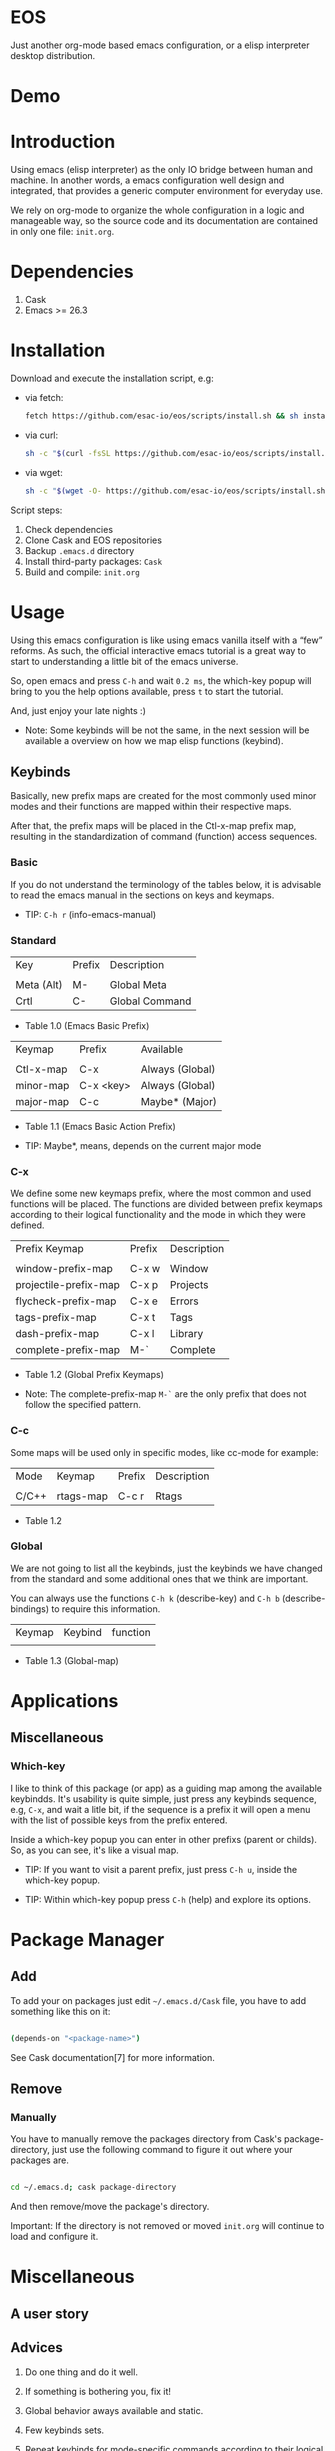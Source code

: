 * EOS

  Just another org-mode based emacs configuration,
  or a elisp interpreter desktop distribution.

* Demo
  # ** TODO Add demo link
  # ** TODO Add screen-shot
* Introduction

  Using emacs (elisp interpreter) as the only IO bridge
  between human and machine. In another words, a emacs configuration
  well design and integrated, that provides a generic
  computer environment for everyday use.

  We rely on org-mode to organize the whole configuration in a logic and
  manageable way, so the source code and its documentation are contained
  in only one file: ~init.org~.

  # ** TODO List resumed features

* Dependencies

  1. Cask
  2. Emacs >= 26.3

* Installation

  Download and execute the installation script, e.g:

   - via fetch:

     #+BEGIN_SRC sh
     fetch https://github.com/esac-io/eos/scripts/install.sh && sh install.sh
     #+END_SRC

   - via curl:

     #+BEGIN_SRC sh
     sh -c "$(curl -fsSL https://github.com/esac-io/eos/scripts/install.sh)"
     #+END_SRC

   - via wget:

     #+BEGIN_SRC sh
     sh -c "$(wget -O- https://github.com/esac-io/eos/scripts/install.sh)"
     #+END_SRC

   Script steps:

   1) Check dependencies
   2) Clone Cask and EOS repositories
   3) Backup ~.emacs.d~ directory
   4) Install third-party packages: ~Cask~
   5) Build and compile: ~init.org~

* Usage

  Using this emacs configuration is like using emacs vanilla itself
  with a “few” reforms.  As such, the official interactive emacs
  tutorial is a great way to start to understanding a little
  bit of the emacs universe.

  So, open emacs and press =C-h= and wait =0.2 ms=, the which-key
  popup will bring to you the help options available,
  press =t= to start the tutorial.

  And, just enjoy your late nights :)

  - Note: Some keybinds will be not the same, in the next session
    will be available a overview on how we map elisp functions (keybind).

** Keybinds

   Basically, new prefix maps are created for the most commonly
   used minor modes and their functions are mapped within
   their respective maps.

   After that, the prefix maps will be placed in the Ctl-x-map prefix
   map, resulting in the standardization of command
   (function) access sequences.

*** Basic

    If you do not understand the terminology of the tables below,
    it is advisable to read the emacs manual in the sections on
    keys and keymaps.

    - TIP: =C-h r= (info-emacs-manual)

*** Standard

    | Key        | Prefix | Description    |
    |            |        |                |
    | Meta (Alt) | M-     | Global Meta    |
    | Crtl       | C-     | Global Command |
    - Table 1.0 (Emacs Basic Prefix)

    | Keymap    | Prefix    | Available       |
    |           |           |                 |
    | Ctl-x-map | C-x       | Always (Global) |
    | minor-map | C-x <key> | Always (Global) |
    | major-map | C-c       | Maybe* (Major)  |
    - Table 1.1 (Emacs Basic Action Prefix)

    - TIP: Maybe*, means, depends on the current major mode

*** C-x

    We define some new keymaps prefix, where the most
    common and used functions will be placed.
    The functions are divided between prefix keymaps
    according to their logical functionality and the mode in
    which they were defined.

    | Prefix Keymap         | Prefix | Description |
    |                       |        |             |
    | window-prefix-map     | C-x w  | Window      |
    | projectile-prefix-map | C-x p  | Projects    |
    | flycheck-prefix-map   | C-x e  | Errors      |
    | tags-prefix-map       | C-x t  | Tags        |
    | dash-prefix-map       | C-x l  | Library     |
    | complete-prefix-map   | M-`    | Complete    |

    - Table 1.2 (Global Prefix Keymaps)

    - Note: The complete-prefix-map =M-`= are the only
      prefix that does not follow the specified pattern.

*** C-c

    Some maps will be used only in specific modes,
    like cc-mode for example:

    | Mode  | Keymap    | Prefix | Description |
    |       |           |        |             |
    | C/C++ | rtags-map | C-c r  | Rtags       |

    - Table 1.2

*** Global

    We are not going to list all the keybinds, just the keybinds we
    have changed from the standard and some additional ones that we
    think are important.

    You can always use the functions =C-h k= (describe-key) and
    =C-h b= (describe-bindings) to require this information.

# **** TODO: Table!

     | Keymap | Keybind | function |
     |        |         |          |
     - Table 1.3 (Global-map)

* Applications
  # ** TODO List and summarize apps
  # ** TODO Short by app classification
** Miscellaneous
*** Which-key

    I like to think of this package (or app) as a guiding map among
    the available keybindds. It's usability is quite simple,
    just press any keybinds sequence, e.g, =C-x=,
    and wait a litle bit, if the sequence is a prefix
    it will open a menu with the list of possible keys from
    the prefix entered.

    Inside a which-key popup you can enter in other
    prefixs (parent or childs). So, as you can see, it's like
    a visual map.

    - TIP: If you want to visit a parent prefix, just press =C-h u=,
      inside the which-key popup.

    - TIP: Within which-key popup press =C-h= (help) and explore its
      options.

* Package Manager
** Add

   To add your on packages just edit =~/.emacs.d/Cask= file,
   you have to add something like this on it:

   #+BEGIN_SRC sh

   (depends-on "<package-name>")

   #+END_SRC

   See Cask documentation[7] for more information.

** Remove
*** Manually

    You have to manually remove the packages directory from
    Cask's package-directory, just use the following command
    to figure it out where your packages are.

    #+BEGIN_SRC sh

    cd ~/.emacs.d; cask package-directory

    #+END_SRC

    And then remove/move the package's directory.

    Important: If the directory is not removed or moved
    ~init.org~ will continue to load and configure it.

* Miscellaneous
** A user story
** Advices

   1. Do one thing and do it well.
   2. If something is bothering you, fix it!
   3. Global behavior aways available and static.
   4. Few keybinds sets.

   5. Repeat keybinds for mode-specific commands
      according to their logical classification.

   6. Use popup menus, action-remember-action cycle.

   7. Use the same action flow logic, for the same class of commands.
      Habits die hard (increases the usability!).

   8. Use as few modules(packages) as possible and always try to use
      modules already installed on emacs to meet our needs. If we can
      withdraw a module, do so! Most of the time it takes little
      or no effort, and the gain is considerable.
      So be alert to identify these situations!

   9. Prioritize emacs's native packages(buildin) over third-party.
      If any demand comes to light try to resolve with these packages
      first, then third-party packages already installed and
      finally(maybe) the internet. Sometimes a little extension
      on this blotted-packages sets, are everything we need to
      bring a new feature to live or resolve a issue.

   10. Successive refinements: in constant refactoring!
       Always improve, do not fear the winds of change!

* References

  1. https://www.gnu.org/software/emacs/manual
  2. http://www.gigamonkeys.com/book
  3. https://github.com/bbatsov/prelude
  4. https://cask.readthedocs.io/en/latest
  5. https://www.gnu.org/software/emacs/manual/html_node/emacs/Keymaps.html
  6. https://github.com/seagle0128/.emacs.d
  7. https://github.com/larstvei/dot-emacs/blob/master/init.org
  8. https://zzamboni.org/post/my-emacs-configuration-with-commentary

* LICENSE
  MIT

* EOF

  ... Present day, present time ...

  /me "I feel confined, only free to expan myself within boundaries."
